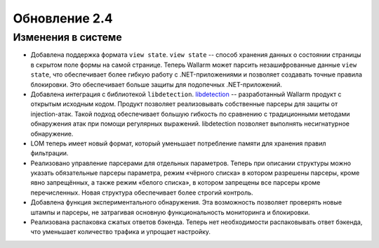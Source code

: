 .. relnotes-ru_v2.4:

==============
Обновление 2.4
==============

Изменения в системе
~~~~~~~~~~~~~~~~~~~

* Добавлена поддержка формата ``view state``. ``view state`` -- способ
  хранения данных о состоянии страницы в скрытом поле формы на самой странице.
  Теперь Wallarm может парсить незашифрованные данные ``view state``, что
  обеспечивает более гибкую работу с .NET-приложениями и позволяет создавать
  точные правила блокировки. Это обеспечивает больше защиты для подопечных
  .NET-приложений.

* Добавлена интеграция с библиотекой ``libdetection``.
  `libdetection <https://github.com/wallarm/libdetection>`_ -- разработанный
  Wallarm продукт с открытым исходным кодом. Продукт позволяет реализовывать
  собственные парсеры для защиты от injection-атак. Такой подход обеспечивает
  большую гибкость по сравнению с традиционными методами обнаружения атак при
  помощи регулярных выражений. libdetection позволяет выполнять несигнатурное
  обнаружение.

* LOM теперь имеет новый формат, который уменьшает потребление памяти для
  хранения правил фильтрации.

* Реализовано управление парсерами для отдельных параметров. Теперь при
  описании структуры можно указать обязательные парсеры параметра, режим
  «чёрного списка» в котором разрешены парсеры, кроме явно запрещённых,
  а также режим «белого списка», в котором запрещены все парсеры кроме
  перечисленных. Новая структура обеспечивает более строгий контроль.

* Добавлена функция экспериментального обнаружения. Эта возможность позволяет
  проверять новые штампы и парсеры, не затрагивая основную функциональность
  мониторинга и блокировки.

* Реализована распаковка сжатых ответов бэкенда. Теперь нет необходимости
  распаковывать ответ бэкенда, что уменьшает количество трафика и упрощает
  настройку.
